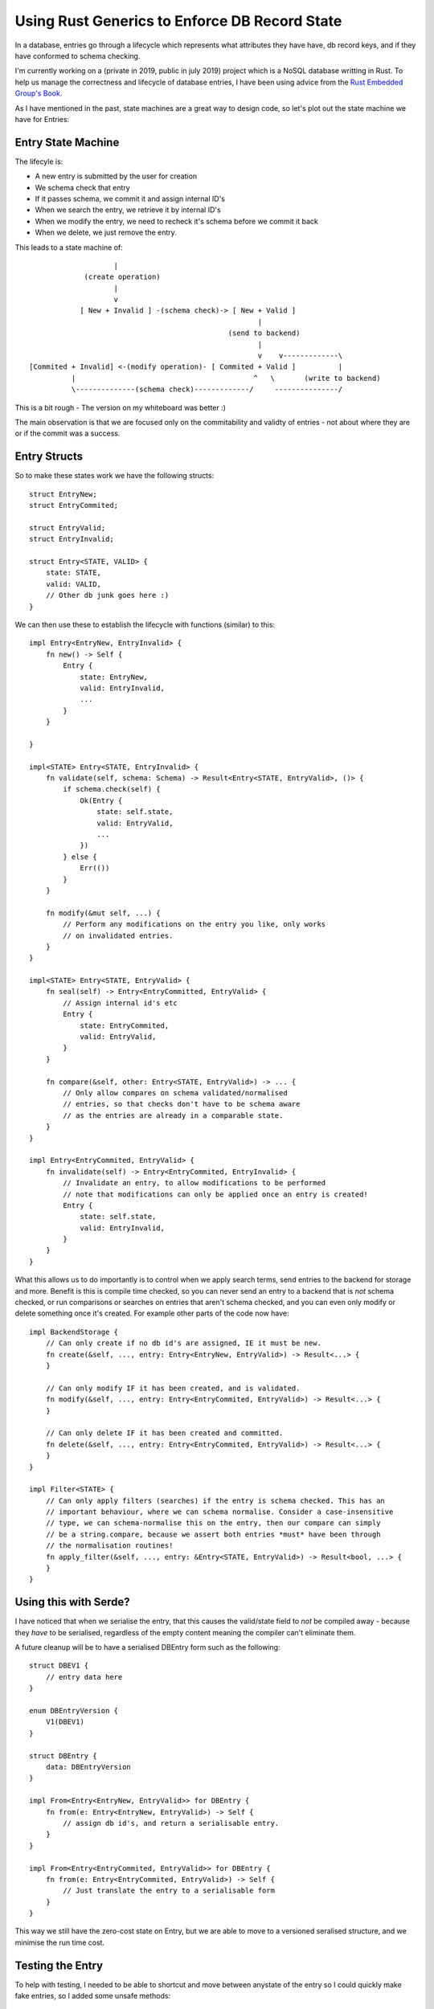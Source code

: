 Using Rust Generics to Enforce DB Record State
==============================================

In a database, entries go through a lifecycle which represents what attributes they have have,
db record keys, and if they have conformed to schema checking.

I'm currently working on a (private in 2019, public in july 2019) project which is a NoSQL database
writting in Rust. To help us manage the correctness and lifecycle of database entries, I have been
using advice from the `Rust Embedded Group's Book. <https://docs.rust-embedded.org/book/static-guarantees/state-machines.html>`_

As I have mentioned in the past, state machines are a great way to design code, so let's plot out
the state machine we have for Entries:

Entry State Machine
-------------------

The lifecyle is:

* A new entry is submitted by the user for creation
* We schema check that entry
* If it passes schema, we commit it and assign internal ID's
* When we search the entry, we retrieve it by internal ID's
* When we modify the entry, we need to recheck it's schema before we commit it back
* When we delete, we just remove the entry.

This leads to a state machine of:

::

                        |
                 (create operation)
                        |
                        v
                [ New + Invalid ] -(schema check)-> [ New + Valid ]
                                                          |
                                                   (send to backend)
                                                          |
                                                          v    v-------------\
    [Commited + Invalid] <-(modify operation)- [ Commited + Valid ]          |
              |                                          ^   \       (write to backend)
              \--------------(schema check)-------------/     ---------------/


This is a bit rough - The version on my whiteboard was better :)

The main observation is that we are focused only on the commitability and validty of entries - not
about where they are or if the commit was a success.

Entry Structs
-------------

So to make these states work we have the following structs:

::

    struct EntryNew;
    struct EntryCommited;

    struct EntryValid;
    struct EntryInvalid;

    struct Entry<STATE, VALID> {
        state: STATE,
        valid: VALID,
        // Other db junk goes here :)
    }

We can then use these to establish the lifecycle with functions (similar) to this:

::

    impl Entry<EntryNew, EntryInvalid> {
        fn new() -> Self {
            Entry {
                state: EntryNew,
                valid: EntryInvalid,
                ...
            }
        }

    }

    impl<STATE> Entry<STATE, EntryInvalid> {
        fn validate(self, schema: Schema) -> Result<Entry<STATE, EntryValid>, ()> {
            if schema.check(self) {
                Ok(Entry {
                    state: self.state,
                    valid: EntryValid,
                    ...
                })
            } else {
                Err(())
            }
        }

        fn modify(&mut self, ...) {
            // Perform any modifications on the entry you like, only works
            // on invalidated entries.
        }
    }

    impl<STATE> Entry<STATE, EntryValid> {
        fn seal(self) -> Entry<EntryCommitted, EntryValid> {
            // Assign internal id's etc
            Entry {
                state: EntryCommited,
                valid: EntryValid,
            }
        }

        fn compare(&self, other: Entry<STATE, EntryValid>) -> ... {
            // Only allow compares on schema validated/normalised
            // entries, so that checks don't have to be schema aware
            // as the entries are already in a comparable state.
        }
    }

    impl Entry<EntryCommited, EntryValid> {
        fn invalidate(self) -> Entry<EntryCommited, EntryInvalid> {
            // Invalidate an entry, to allow modifications to be performed
            // note that modifications can only be applied once an entry is created!
            Entry {
                state: self.state,
                valid: EntryInvalid,
            }
        }
    }

What this allows us to do importantly is to control when we apply search terms, send entries to the
backend for storage and more. Benefit is this is compile time checked, so you can never send an entry
to a backend that is *not* schema checked, or run comparisons or searches on entries that aren't
schema checked, and you can even only modify or delete something once it's created. For example
other parts of the code now have:

::

    impl BackendStorage {
        // Can only create if no db id's are assigned, IE it must be new.
        fn create(&self, ..., entry: Entry<EntryNew, EntryValid>) -> Result<...> {
        }

        // Can only modify IF it has been created, and is validated.
        fn modify(&self, ..., entry: Entry<EntryCommited, EntryValid>) -> Result<...> {
        }

        // Can only delete IF it has been created and committed.
        fn delete(&self, ..., entry: Entry<EntryCommited, EntryValid>) -> Result<...> {
        }
    }

    impl Filter<STATE> {
        // Can only apply filters (searches) if the entry is schema checked. This has an
        // important behaviour, where we can schema normalise. Consider a case-insensitive
        // type, we can schema-normalise this on the entry, then our compare can simply
        // be a string.compare, because we assert both entries *must* have been through
        // the normalisation routines!
        fn apply_filter(&self, ..., entry: &Entry<STATE, EntryValid>) -> Result<bool, ...> {
        }
    }


Using this with Serde?
----------------------

I have noticed that when we serialise the entry, that this causes the valid/state field to *not*
be compiled away - because they *have* to be serialised, regardless of the empty content meaning
the compiler can't eliminate them.

A future cleanup will be to have a serialised DBEntry form such as the following:

::

    struct DBEV1 {
        // entry data here
    }

    enum DBEntryVersion {
        V1(DBEV1)
    }

    struct DBEntry {
        data: DBEntryVersion
    }

    impl From<Entry<EntryNew, EntryValid>> for DBEntry {
        fn from(e: Entry<EntryNew, EntryValid>) -> Self {
            // assign db id's, and return a serialisable entry.
        }
    }

    impl From<Entry<EntryCommited, EntryValid>> for DBEntry {
        fn from(e: Entry<EntryCommited, EntryValid>) -> Self {
            // Just translate the entry to a serialisable form
        }
    }


This way we still have the zero-cost state on Entry, but we are able to move to a versioned seralised
structure, and we minimise the run time cost.


Testing the Entry
-----------------

To help with testing, I needed to be able to shortcut and move between anystate of the entry
so I could quickly make fake entries, so I added some unsafe methods:

::

    #[cfg(test)]
    unsafe fn to_new_valid(self, Entry<EntryNew, EntryInvalid>) -> {
        Entry {
            state: EntryNew,
            valid: EntryValid
        }
    }

These allow me to setup and create small unit tests where I may not have a full backend or schema
infrastructure, so I can test specific aspects of the entries and their lifecycle. It's limited
to test runs only, and marked unsafe. It's not "technically" memory unsafe, but it's unsafe from
the view of "it could absolutely mess up your database consistency guarantees" so you have
to really want it.


Summary
-------

Using statemachines like this, really helped me to clean up my code, make stronger assertions about
the correctness of what I was doing for entry lifecycles, and means that I have more faith when
I and future-contributors will work on the code base that we'll have compile time checks to ensure we
are doing the right thing - to prevent data corruption and inconsistency.

.. author:: default
.. categories:: none
.. tags:: none
.. comments::
